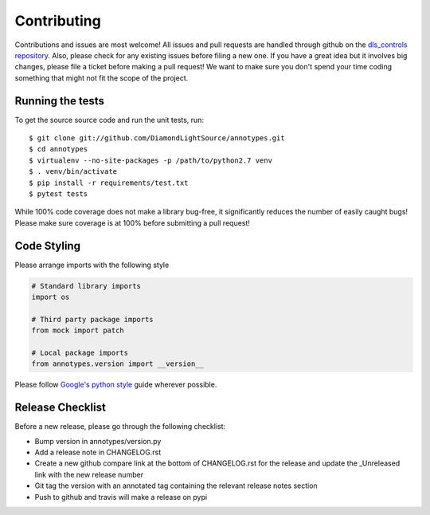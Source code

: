 Contributing
============

Contributions and issues are most welcome! All issues and pull requests are
handled through github on the `dls_controls repository`_. Also, please check for
any existing issues before filing a new one. If you have a great idea but it
involves big changes, please file a ticket before making a pull request! We
want to make sure you don't spend your time coding something that might not fit
the scope of the project.

.. _dls_controls repository: https://github.com/DiamondLightSource/annotypes/issues

Running the tests
-----------------

To get the source source code and run the unit tests, run::

    $ git clone git://github.com/DiamondLightSource/annotypes.git
    $ cd annotypes
    $ virtualenv --no-site-packages -p /path/to/python2.7 venv
    $ . venv/bin/activate
    $ pip install -r requirements/test.txt
    $ pytest tests

While 100% code coverage does not make a library bug-free, it significantly
reduces the number of easily caught bugs! Please make sure coverage is at 100%
before submitting a pull request!

Code Styling
------------
Please arrange imports with the following style

.. code-block:: python

    # Standard library imports
    import os

    # Third party package imports
    from mock import patch

    # Local package imports
    from annotypes.version import __version__

Please follow `Google's python style`_ guide wherever possible.

.. _Google's python style: https://google.github.io/styleguide/pyguide.html

Release Checklist
-----------------

Before a new release, please go through the following checklist:

* Bump version in annotypes/version.py
* Add a release note in CHANGELOG.rst
* Create a new github compare link at the bottom of CHANGELOG.rst for the release and update the _Unreleased link with the new release number
* Git tag the version with an annotated tag containing the relevant release notes section
* Push to github and travis will make a release on pypi

